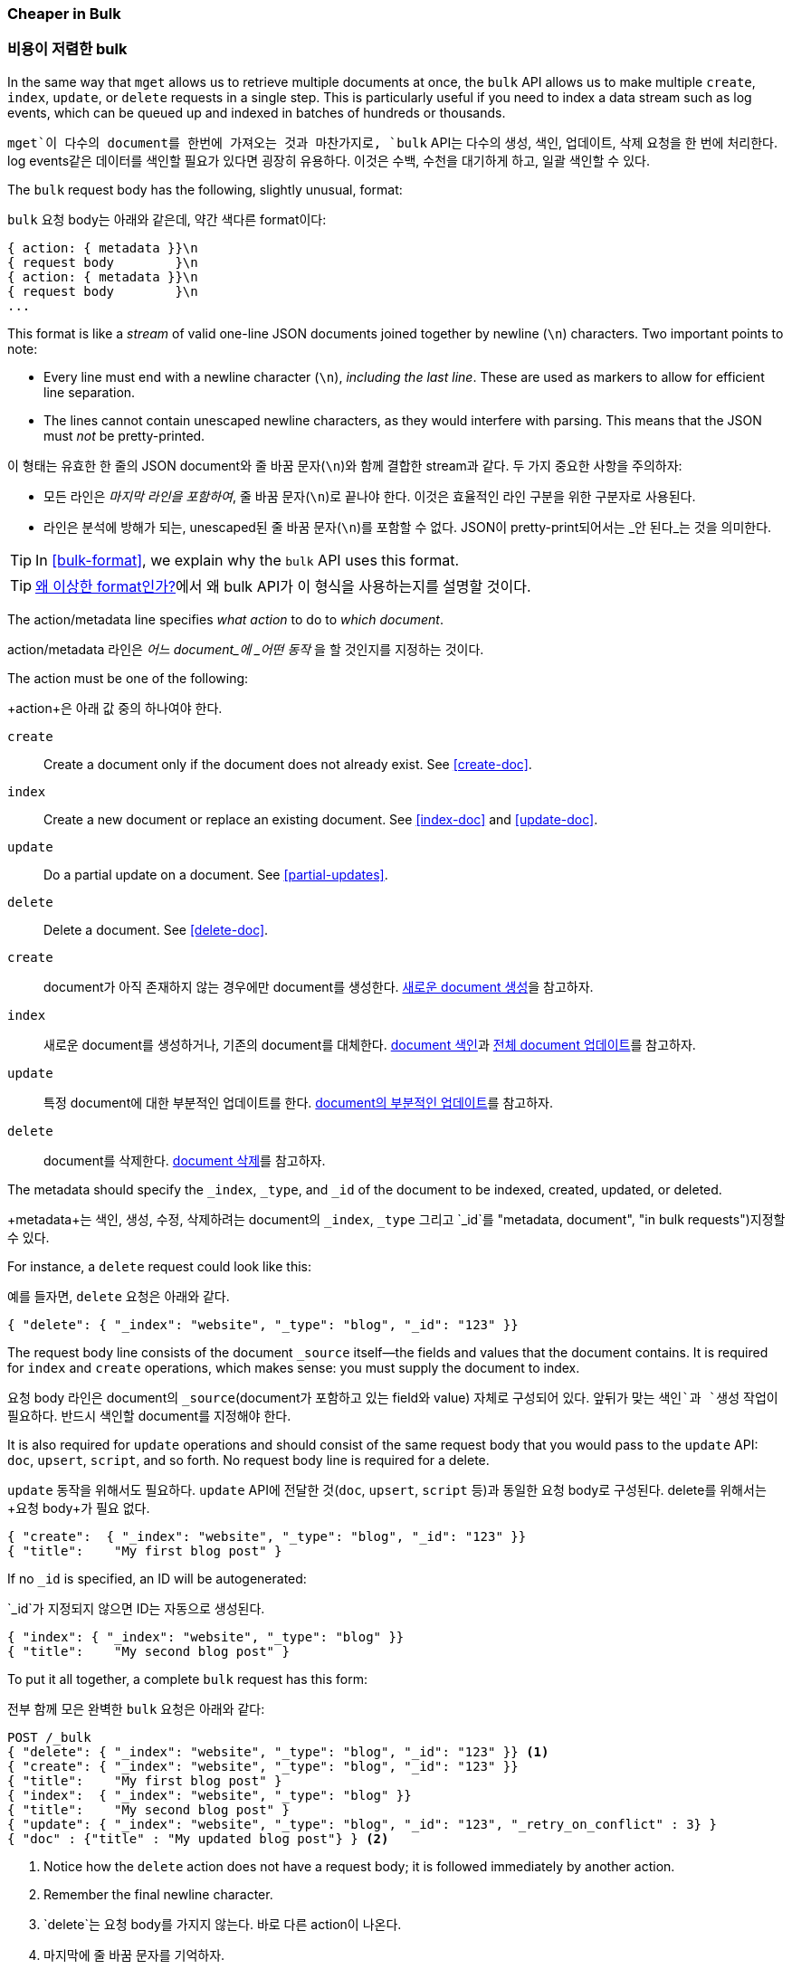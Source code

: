 [[bulk]]
=== Cheaper in Bulk

=== 비용이 저렴한 bulk

In the same way that `mget` allows us to retrieve multiple documents at once,
the `bulk` API allows((("bulk API"))) us to make multiple `create`, `index`, `update`, or
`delete`  requests in a single step. This is particularly useful if you need
to index a data stream such as log events, which can be queued up and indexed
in batches of hundreds or thousands.

`mget`이 다수의 document를 한번에 가져오는 것과 마찬가지로, `bulk` API는((("bulk API"))) 다수의 `생성`, `색인`, `업데이트`, `삭제` 요청을 한 번에 처리한다. 
log events같은 데이터를 색인할 필요가 있다면 굉장히 유용하다. 이것은 수백, 수천을 대기하게 하고, 일괄 색인할 수 있다.

The `bulk` request body has the following, slightly unusual, format:

`bulk` 요청 body는 아래와 같은데, 약간 색다른 format이다:

[source,js]
--------------------------------------------------
{ action: { metadata }}\n
{ request body        }\n
{ action: { metadata }}\n
{ request body        }\n
...
--------------------------------------------------

This format is like a _stream_ of valid one-line JSON documents joined
together by newline (`\n`) characters.((("\n (newline) characters in bulk requests", sortas="n (newline)"))) Two important points to note:

* Every line must end with a newline character (`\n`), _including the last
  line_. These are used as markers to allow for efficient line separation.
  
* The lines cannot contain unescaped newline characters, as they would
  interfere with parsing. This means that the JSON must _not_ be
  pretty-printed.

이 형태는 유효한 한 줄의 JSON document와 줄 바꿈 문자(`\n`)와((("\n (newline) characters in bulk requests", sortas="n (newline)"))) 함께 결합한 stream과 같다. 
두 가지 중요한 사항을 주의하자:

* 모든 라인은 _마지막 라인을 포함하여_, 줄 바꿈 문자(`\n`)로 끝나야 한다. 이것은 효율적인 라인 구분을 위한 구분자로 사용된다.  
  
* 라인은 분석에 방해가 되는, unescaped된 줄 바꿈 문자(`\n`)를 포함할 수 없다. JSON이 pretty-print되어서는 _안 된다_는 것을 의미한다.
  
TIP: In <<bulk-format>>, we explain why the `bulk` API uses this format.

TIP: <<bulk-format, 왜 이상한 format인가?>>에서 왜 bulk API가 이 형식을 사용하는지를 설명할 것이다.

The +action/metadata+ line specifies _what action_ to do to _which document_.

+action/metadata+ 라인은 _어느 document_에 _어떤 동작_ 을 할 것인지를 지정하는 것이다.

The +action+ must be((("action, in bulk requests"))) one of the following:

+action+은 아래 값 중의 하나여야 한다((("action, in bulk requests"))).

 `create`:: 
    Create a document only if the document does not already exist. See <<create-doc>>.
    
 `index`::  
    Create a new document or replace an existing document. See <<index-doc>> and <<update-doc>>.
    
 `update`:: 
    Do a partial update on a document. See <<partial-updates>>.
 
 `delete`:: 
    Delete a document. See <<delete-doc>>.
	
 `create`:: 
    document가 아직 존재하지 않는 경우에만 document를 생성한다. <<create-doc, 새로운 document 생성>>을 참고하자.
    
 `index`::  
    새로운 document를 생성하거나, 기존의 document를 대체한다. <<index-doc, document 색인>>과 <<update-doc, 전체 document 업데이트>>를 참고하자.
	
 `update`:: 
    특정 document에 대한 부분적인 업데이트를 한다. <<partial-updates, document의 부분적인 업데이트>>를 참고하자.
 
 `delete`:: 
    document를 삭제한다. <<delete-doc, document 삭제>>를 참고하자.

The +metadata+ should ((("metadata, document", "in bulk requests")))specify the `_index`, `_type`, and `_id` of the document
to be indexed, created, updated, or deleted.

+metadata+는 색인, 생성, 수정, 삭제하려는 document의 `_index`, `_type` 그리고 `_id`를 (("metadata, document", "in bulk requests")))지정할 수 있다.

For instance, a `delete` request could look like this:

예를 들자면, `delete` 요청은 아래와 같다.

[source,js]
--------------------------------------------------
{ "delete": { "_index": "website", "_type": "blog", "_id": "123" }}
--------------------------------------------------

The +request body+ line consists of the((("request body line, bulk requests"))) document `_source` itself--the fields
and values that the document contains.  It is required for `index` and
`create` operations, which makes sense: you must supply the document to index.

+요청 body+ 라인은 document의((("request body line, bulk requests"))) `_source`(document가 포함하고 있는 field와 value) 자체로 구성되어 있다. 
앞뒤가 맞는 `색인`과 `생성` 작업이 필요하다. 반드시 색인할 document를 지정해야 한다.

It is also required for `update` operations and should consist of the same
request body that you would pass to the `update` API: `doc`, `upsert`,
`script`, and so forth. No +request body+ line is required for a delete.

`update` 동작을 위해서도 필요하다. `update` API에 전달한 것(`doc`, `upsert`, `script` 등)과 동일한 요청 body로 구성된다. delete를 위해서는 +요청 body+가 필요 없다.

[source,js]
--------------------------------------------------
{ "create":  { "_index": "website", "_type": "blog", "_id": "123" }}
{ "title":    "My first blog post" }
--------------------------------------------------

If no `_id` is specified, an ID will be autogenerated:

`_id`가 지정되지 않으면 ID는 자동으로 생성된다.

[source,js]
--------------------------------------------------
{ "index": { "_index": "website", "_type": "blog" }}
{ "title":    "My second blog post" }
--------------------------------------------------

To put it all together, a complete `bulk` request ((("bulk API", "common bulk request, example")))has this form:

전부 함께 모은 완벽한 `bulk` 요청은((("bulk API", "common bulk request, example"))) 아래와 같다:

[source,js]
--------------------------------------------------
POST /_bulk
{ "delete": { "_index": "website", "_type": "blog", "_id": "123" }} <1>
{ "create": { "_index": "website", "_type": "blog", "_id": "123" }}
{ "title":    "My first blog post" }
{ "index":  { "_index": "website", "_type": "blog" }}
{ "title":    "My second blog post" }
{ "update": { "_index": "website", "_type": "blog", "_id": "123", "_retry_on_conflict" : 3} }
{ "doc" : {"title" : "My updated blog post"} } <2>
--------------------------------------------------
// SENSE: 030_Data/55_Bulk.json

<1> Notice how the `delete` action does not have a request body; it is
    followed immediately by another action.
<2> Remember the final newline character.

<1> `delete`는 요청 body를 가지지 않는다. 바로 다른 action이 나온다.
<2> 마지막에 줄 바꿈 문자를 기억하자.

The Elasticsearch response contains the `items` array,((("items array, listing results of bulk requests")))((("bulk API", "Elasticsearch response"))) which lists the result of
each request, in the same order as we requested them:

Elasticsearch의 응답은 요청한 것과 동일한 순서로, 각 요청의 결과를 나열한, `items` 배열을((("items array, listing results of bulk requests")))((("bulk API", "Elasticsearch response"))) 포함한다.

[source,js]
--------------------------------------------------
{
   "took": 4,
   "errors": false, <1>
   "items": [
      {  "delete": {
            "_index":   "website",
            "_type":    "blog",
            "_id":      "123",
            "_version": 2,
            "status":   200,
            "found":    true
      }},
      {  "create": {
            "_index":   "website",
            "_type":    "blog",
            "_id":      "123",
            "_version": 3,
            "status":   201
      }},
      {  "create": {
            "_index":   "website",
            "_type":    "blog",
            "_id":      "EiwfApScQiiy7TIKFxRCTw",
            "_version": 1,
            "status":   201
      }},
      {  "update": {
            "_index":   "website",
            "_type":    "blog",
            "_id":      "123",
            "_version": 4,
            "status":   200
      }}
   ]
}
--------------------------------------------------
// SENSE: 030_Data/55_Bulk.json

<1> All subrequests completed successfully.

<1> 모든 하위 요청이 성공적으로 완료되었다.

Each subrequest is executed independently, so the failure of one subrequest
won't affect the success of the others. If any of the requests fail, the
top-level  `error` flag is set to `true` and the error details will be
reported under the relevant request:

각 하위 요청은 독립적으로 실행된다. 따라서 어떤 하위 요청의 실패가 다른 것의 성공에 영향을 미치지 않는다. 
어떤 요청이라도 실패하면, top-level의 `error` flag가 `true`로 설정되고, 자세한 에러는 관련 있는 요청 아래에 나타난다:

[source,js]
--------------------------------------------------
POST /_bulk
{ "create": { "_index": "website", "_type": "blog", "_id": "123" }}
{ "title":    "Cannot create - it already exists" }
{ "index":  { "_index": "website", "_type": "blog", "_id": "123" }}
{ "title":    "But we can update it" }
--------------------------------------------------
// SENSE: 030_Data/55_Bulk_independent.json

In the response, we can see that it failed to `create` document `123` because
it already exists, but the subsequent `index` request, also on document `123`,
succeeded:

응답에서 `123` document가 이미 존재하기 때문에 `create`가 실패했으나, 이어지는 `index` 요청(역시 `123`)은 성공했다는 것을 볼 수 있다.

[source,js]
--------------------------------------------------
{
   "took": 3,
   "errors": true, <1>
   "items": [
      {  "create": {
            "_index":   "website",
            "_type":    "blog",
            "_id":      "123",
            "status":   409, <2>
            "error":    "DocumentAlreadyExistsException <3>
                        [[website][4] [blog][123]:
                        document already exists]"
      }},
      {  "index": {
            "_index":   "website",
            "_type":    "blog",
            "_id":      "123",
            "_version": 5,
            "status":   200 <4>
      }}
   ]
}
--------------------------------------------------
// SENSE: 030_Data/55_Bulk_independent.json

<1> One or more requests has failed.
<2> The HTTP status code for this request reports `409 CONFLICT`.
<3> The error message explaining why the request failed.
<4> The second request succeeded with an HTTP status code of `200 OK`.

<1> 하나 이상의 요청이 실패했다.
<2> 이 요청에 대한 HTTP 상태 code는 `409 CONFLICT`로 나타났다.
<3> 왜 요청이 실패했는지를 설명하는 에러 메시지
<4> 두 번째 요청은 HTTP 상태 code `200 OK`로 성공했다.


That also means ((("bulk API", "bulk requests, not transactions")))that `bulk` requests are not atomic: they cannot be used to
implement transactions.  Each request is processed separately, so the success
or failure of one request will not interfere with the others.

즉,((("bulk API", "bulk requests, not transactions"))) bulk 요청은 원자성 을 보장하지 않는다. 
transaction을 구현하는데 사용할 수 없다. 각 요청은 개별적으로 처리되기 때문에, 어떤 요청의 성공, 실패는 다른 요청과 무관하다.



==== Don't Repeat Yourself

==== 반복하지 마라

Perhaps you are batch-indexing logging data into the same `index`, and with the
same `type`. Having to ((("metadata, document", "not repeating in bullk requests")))((("bulk API", "default /_index or _index/_type")))specify the same metadata for every document is a waste.
Instead, just as for the `mget` API, the `bulk` request accepts a default `/_index` or
`/_index/_type` in the URL:

동일한 `index`, 동일한 `type`에 log 데이터를 일괄 색인 한다고 가정해 보자. 모든 document에 동일한 
metadata를 ((("metadata, document", "not repeating in bullk requests")))((("bulk API", "default /_index or _index/_type")))지정하는 것은 낭비이다. 
대신, `mget` API처럼 `bulk` 요청은 URL에 기본 `/_index` 또는 `/_index/_type`을 사용할 수 있다:

[source,js]
--------------------------------------------------
POST /website/_bulk
{ "index": { "_type": "log" }}
{ "event": "User logged in" }
--------------------------------------------------
// SENSE: 030_Data/55_Bulk_defaults.json


You can still override the `_index` and `_type` in the metadata line, but it
will use the values in the URL as defaults:

URL에 있는 값들은 기본값으로 사용이 되지만, metadata 라인에 `_index`, `_type`을 사용할 수 있다:

[source,js]
--------------------------------------------------
POST /website/log/_bulk
{ "index": {}}
{ "event": "User logged in" }
{ "index": { "_type": "blog" }}
{ "title": "Overriding the default type" }
--------------------------------------------------
// SENSE: 030_Data/55_Bulk_defaults.json

==== How Big Is Too Big?

==== 얼마나 커야 너무 큰 것인가?

The entire bulk request needs to be loaded into memory by the node that
receives our request, so the bigger the request, the less memory available for
other requests.((("bulk API", "optimal size of requests"))) There is an optimal size of bulk request. Above that size,
performance no longer improves and may even drop off. The optimal size, however, is not a fixed number. It depends entirely on your
hardware, your document size and complexity, and your indexing and search
load.  

전체 bulk 요청은 요청을 받을 node의 메모리에 load되어야 한다. 따라서 요청이 클수록, 다른 요청들이 이용할 메모리가 줄어든다.((("bulk API", "optimal size of requests"))) 
bulk 요청을 위한 적절한 크기가 있다. 그 크기 이상이면 성능은 나아지지 않고, 오히려 떨어진다. 그러나, 적절한 크기는 고정된 숫자가 아니다. 
전적으로 H/W, document의 크기와 복잡함 그리고 색인/검색의 부하에 달려있다.

Fortunately, it is easy to find this _sweet spot_: Try indexing typical documents in batches of increasing size. When performance
starts to drop off, your batch size is too big. A good place to start is with
batches of 1,000 to 5,000 documents or, if your documents are very
large, with even smaller batches.

다행히도 _최적의 지점_은 쉽게 찾을 수 있다. 크기를 점점 증가시키면서, 일괄 처리로, 일반적인 document를 색인 해 보자. 
성능이 내려가기 시작할 때가 크기가 너무 큰 것이다. 일괄 처리를 시작하기 좋은 지점은 1000 ~ 5000건의 document 작업이다. 
만약 document가 매우 크다면, 조금 더 작은 크기로 하기 바란다.

It is often useful to keep an eye on the physical size of your bulk requests.
One thousand 1KB documents is very different from one thousand 1MB documents.
A good bulk size to start playing with is around 5-15MB in size.

bulk 요청의 물리적인 크기를 안다는 것은 때때로 유용하다. 1KB짜리 document 1000건은 1MB짜리 document 1000건과 매우 다르다. 
시작하기 알맞은 bulk size는 5 ~ 15MB 정도이다.